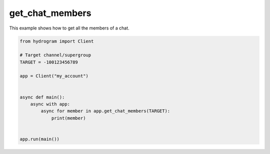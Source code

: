 get_chat_members
================

This example shows how to get all the members of a chat.

.. code-block:: python

    from hydrogram import Client

    # Target channel/supergroup
    TARGET = -100123456789

    app = Client("my_account")


    async def main():
        async with app:
            async for member in app.get_chat_members(TARGET):
                print(member)


    app.run(main())
